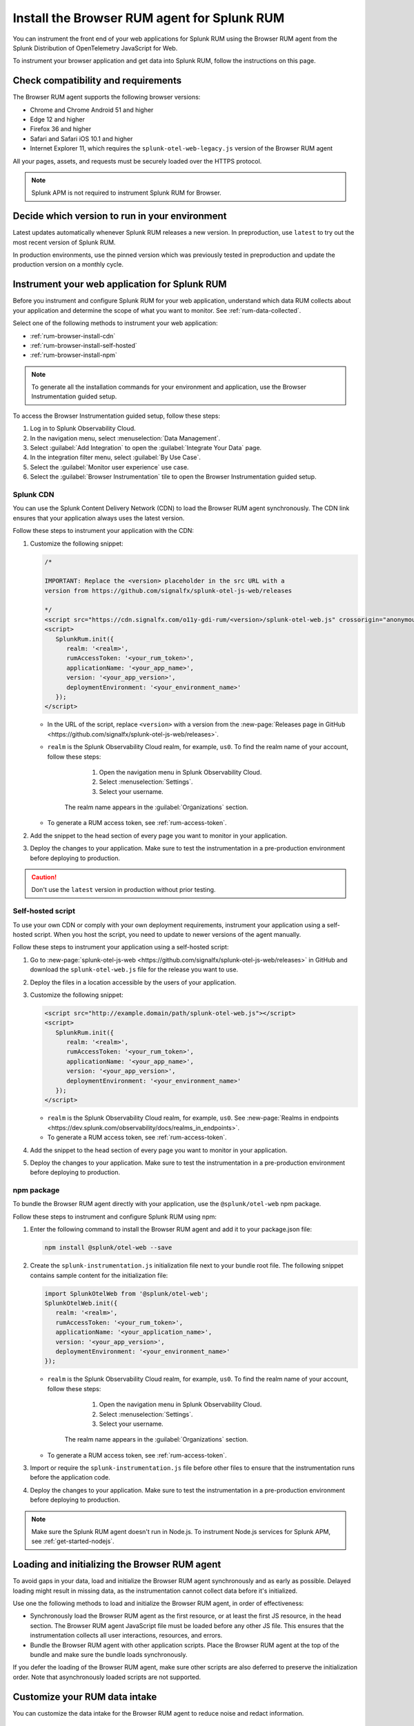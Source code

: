 .. _browser-rum-install:

*******************************************************************************
Install the Browser RUM agent for Splunk RUM
*******************************************************************************

.. meta::
   :description: The Browser RUM agent from the Splunk Distribution of OpenTelemetry JavaScript for Web provides a Real User Monitoring (RUM) instrumentation framework for your browser-based web applications. Use it to send RUM data from your front end to Splunk RUM.

You can instrument the front end of your web applications for Splunk RUM using the Browser RUM agent from the Splunk Distribution of OpenTelemetry JavaScript for Web.

To instrument your browser application and get data into Splunk RUM, follow the instructions on this page.

.. _rum-browser-requirements:

Check compatibility and requirements
==============================================

The Browser RUM agent supports the following browser versions:

- Chrome and Chrome Android 51 and higher
- Edge 12 and higher
- Firefox 36 and higher
- Safari and Safari iOS 10.1 and higher
- Internet Explorer 11, which requires the ``splunk-otel-web-legacy.js`` version of the Browser RUM agent

All your pages, assets, and requests must be securely loaded over the HTTPS protocol.

.. note:: Splunk APM is not required to instrument Splunk RUM for Browser.

Decide which version to run in your environment
=======================================================

Latest updates automatically whenever Splunk RUM releases a new version. In preproduction, use ``latest`` to try out the most recent version of Splunk RUM. 

In production environments, use the pinned version which was previously tested in preproduction and update the production version on a monthly cycle.


.. _rum-browser-install:

Instrument your web application for Splunk RUM
====================================================================

Before you instrument and configure Splunk RUM for your web application, understand which data RUM collects about your application and determine the scope of what you want to monitor. See :ref:`rum-data-collected`.

Select one of the following methods to instrument your web application:

* :ref:`rum-browser-install-cdn`
* :ref:`rum-browser-install-self-hosted`
* :ref:`rum-browser-install-npm`

.. Note:: To generate all the installation commands for your environment and application, use the Browser Instrumentation guided setup.

To access the Browser Instrumentation guided setup, follow these steps:

#. Log in to Splunk Observability Cloud.
#. In the navigation menu, select :menuselection:`Data Management`.
#. Select :guilabel:`Add Integration` to open the :guilabel:`Integrate Your Data` page.
#. In the integration filter menu, select :guilabel:`By Use Case`.
#. Select the :guilabel:`Monitor user experience` use case.
#. Select the :guilabel:`Browser Instrumentation` tile to open the Browser Instrumentation guided setup.


.. _rum-browser-install-cdn:

Splunk CDN
----------------------------------------------------------------------

You can use the Splunk Content Delivery Network (CDN) to load the Browser RUM agent synchronously. The CDN link ensures that your application always uses the latest version.

Follow these steps to instrument your application with the CDN:

#. Customize the following snippet:

   .. code-block:: html

      /*

      IMPORTANT: Replace the <version> placeholder in the src URL with a
      version from https://github.com/signalfx/splunk-otel-js-web/releases

      */
      <script src="https://cdn.signalfx.com/o11y-gdi-rum/<version>/splunk-otel-web.js" crossorigin="anonymous"></script>
      <script>
         SplunkRum.init({
            realm: '<realm>',
            rumAccessToken: '<your_rum_token>',
            applicationName: '<your_app_name>',
            version: '<your_app_version>',
            deploymentEnvironment: '<your_environment_name>'
         });
      </script>

   * In the URL of the script, replace ``<version>`` with a version from the :new-page:`Releases page in GitHub <https://github.com/signalfx/splunk-otel-js-web/releases>`.

   * ``realm`` is the Splunk Observability Cloud realm, for example, ``us0``. To find the realm name of your account, follow these steps:

         1. Open the navigation menu in Splunk Observability Cloud.
         2. Select :menuselection:`Settings`.
         3. Select your username.

      The realm name appears in the :guilabel:`Organizations` section.

   * To generate a RUM access token, see :ref:`rum-access-token`.

#. Add the snippet to the head section of every page you want to monitor in your application.

#. Deploy the changes to your application. Make sure to test the instrumentation in a pre-production environment before deploying to production.

.. caution:: Don't use the ``latest`` version in production without prior testing.

.. _rum-browser-install-self-hosted:

Self-hosted script
------------------------------------------------------

To use your own CDN or comply with your own deployment requirements, instrument your application using a self-hosted script. When you host the script, you need to update to newer versions of the agent manually.

Follow these steps to instrument your application using a self-hosted script:

#. Go to :new-page:`splunk-otel-js-web <https://github.com/signalfx/splunk-otel-js-web/releases>` in GitHub and download the ``splunk-otel-web.js`` file for the release you want to use.

#. Deploy the files in a location accessible by the users of your application.

#. Customize the following snippet:

   .. code-block:: html

      <script src="http://example.domain/path/splunk-otel-web.js"></script>
      <script>
         SplunkRum.init({
            realm: '<realm>',
            rumAccessToken: '<your_rum_token>',
            applicationName: '<your_app_name>',
            version: '<your_app_version>',
            deploymentEnvironment: '<your_environment_name>'
         });
      </script>

   * ``realm`` is the Splunk Observability Cloud realm, for example, ``us0``. See :new-page:`Realms in endpoints <https://dev.splunk.com/observability/docs/realms_in_endpoints>`.
   * To generate a RUM access token, see :ref:`rum-access-token`.

#. Add the snippet to the head section of every page you want to monitor in your application.

#. Deploy the changes to your application. Make sure to test the instrumentation in a pre-production environment before deploying to production.

.. _rum-browser-install-npm:

npm package
------------------------------------------------

To bundle the Browser RUM agent directly with your application, use the ``@splunk/otel-web`` npm package.

Follow these steps to instrument and configure Splunk RUM using npm:

#. Enter the following command to install the Browser RUM agent and add it to your package.json file:

   .. code-block:: shell

      npm install @splunk/otel-web --save

#. Create the ``splunk-instrumentation.js`` initialization file next to your bundle root file. The following snippet contains sample content for the initialization file:

   .. code-block:: javascript

      import SplunkOtelWeb from '@splunk/otel-web';
      SplunkOtelWeb.init({
         realm: '<realm>',
         rumAccessToken: '<your_rum_token>',
         applicationName: '<your_application_name>',
         version: '<your_app_version>',
         deploymentEnvironment: '<your_environment_name>'
      });

   * ``realm`` is the Splunk Observability Cloud realm, for example, ``us0``. To find the realm name of your account, follow these steps:

         1. Open the navigation menu in Splunk Observability Cloud.
         2. Select :menuselection:`Settings`.
         3. Select your username.

      The realm name appears in the :guilabel:`Organizations` section.

   * To generate a RUM access token, see :ref:`rum-access-token`.

#. Import or require the ``splunk-instrumentation.js`` file before other files to ensure that the instrumentation runs before the application code.

#. Deploy the changes to your application. Make sure to test the instrumentation in a pre-production environment before deploying to production.

.. note:: Make sure the Splunk RUM agent doesn't run in Node.js. To instrument Node.js services for Splunk APM, see :ref:`get-started-nodejs`.

.. _loading-initializing_browser-rum:

Loading and initializing the Browser RUM agent
========================================================

To avoid gaps in your data, load and initialize the Browser RUM agent synchronously and as early as possible. Delayed loading might result in missing data, as the instrumentation cannot collect data before it's initialized.

Use one the following methods to load and initialize the Browser RUM agent, in order of effectiveness:

* Synchronously load the Browser RUM agent as the first resource, or at least the first JS resource, in the head section. The Browser RUM agent JavaScript file must be loaded before any other JS file. This ensures that the instrumentation collects all user interactions, resources, and errors.
* Bundle the Browser RUM agent with other application scripts. Place the Browser RUM agent at the top of the bundle and make sure the bundle loads synchronously.

If you defer the loading of the Browser RUM agent, make sure other scripts are also deferred to preserve the initialization order. Note that asynchronously loaded scripts are not supported.

.. _modify-spans:

Customize your RUM data intake
=================================================

You can customize the data intake for the Browser RUM agent to reduce noise and redact information.

Opt out of error.message collection
------------------------------------------------

To avoid collecting ``error.message`` responses, deactivate the errors instrumentation as in the following example:

.. code-block:: html
   :emphasize-lines: 7

   <script src="https://cdn.signalfx.com/o11y-gdi-rum/latest/splunk-otel-web.js" crossorigin="anonymous"></script>
   <script>
      SplunkRum.init({
         realm: '<realm>',
         rumAccessToken: '<your_rum_token>',
         applicationName: '<your_app_name>',
         version: '<your_app_version>',
         instrumentations: { errors: false }
      });
   </script>

Change attributes before they're collected
----------------------------------------------------------------

To remove or change attributes in your spans, see :ref:`rum-browser-redact-pii`.

.. _rum-apm-connection:

Link RUM with Splunk APM
==================================

Splunk RUM uses server timing to calculate the response time between the front end and back end of your application, and to join the front-end and back-end traces for end-to-end visibility.

By default, the Splunk Distributions of OpenTelemetry already send the ``Server-Timing`` header. The header links spans from the browser with back-end spans and traces.

The APM environment variable for controlling the ``Server-Timing`` header  is ``SPLUNK_TRACE_RESPONSE_HEADER_ENABLED=true``. Set ``SPLUNK_TRACE_RESPONSE_HEADER_ENABLED=true`` to link to Splunk APM.

To create a header manually, see :ref:`browser-server-trace-context`.

.. note::  When linking sessions from Splunk RUM to Splunk APM while using the Safari browser, note that Safari supports linking XHR and fetch requests to Splunk APM, but doesn't support linking page loads or resource loads to Splunk APM.


Instrument WebViews in Mobile applications
=============================================

You can instrument WebViews in your iOS and Android applications by sharing the `splunk.rumSessionId` between the mobile instrumentation and the web instrumentation. This lets you see data from both your native app and your web app in a single stream.

To instrument WebViews, follow the instructions for the app's operating system:

* :ref:`Android WebViews <android-webview-instrumentation>`
* :ref:`iOS WebViews <ios-webview-instrumentation>`

Considerations for content security policy
=================================================

If your application uses Content Security Policy (CSP) to mitigate potential impact from cross-site scripting (XSS) and other attacks, make sure the policy allows Splunk RUM to run

- When using the CDN version of the agent, allow the ``script-src cdn.signalfx.com`` URL.
- When self-hosting or using the npm package, configure your site accordingly.
- Add the host from the ``beaconEndpoint`` property to the ``connect-src`` property. For example: ``connect-src app.us1.signalfx.com``.

How to contribute
=========================================================

The Splunk Distribution of OpenTelemetry JavaScript for Web is open-source software. You can contribute to its improvement by creating pull requests in GitHub. To learn more, see the :new-page:`contributing guidelines <https://github.com/signalfx/splunk-otel-js-web/blob/main/CONTRIBUTING.md>` in GitHub.

Versioning policy
---------------------------------------------------------

The versioning of the Browser RUM agent follows semantic versioning rules. To have more control over the version you load, see the following versioning policy:

* Use the ``LATEST`` version to use the latest version of the Browser RUM agent. Don't use in production environments without prior testing. This version might not be suitable for manual instrumentation, as breaking API changes might occur between major version changes.
* Use ``MAJOR`` versions, for example ``v1``, if you want to receive new features automatically while keeping backward compatibility with the API. This is the default for all production deployments, as well as for npm installations.
* Use ``MINOR`` versions, for example ``v1.1``, to receive bug fixes while not receiving new features automatically.
* Use ``PATCH`` versions, for example, ``v1.2.1``, to pin a specific version of the agent for your application.

The versions of the agent are included in URLs as a designated token:

``https://cdn.signalfx.com/o11y-gdi-rum/v<MAJOR.MINOR.PATCH>/splunk-otel-web.js``
